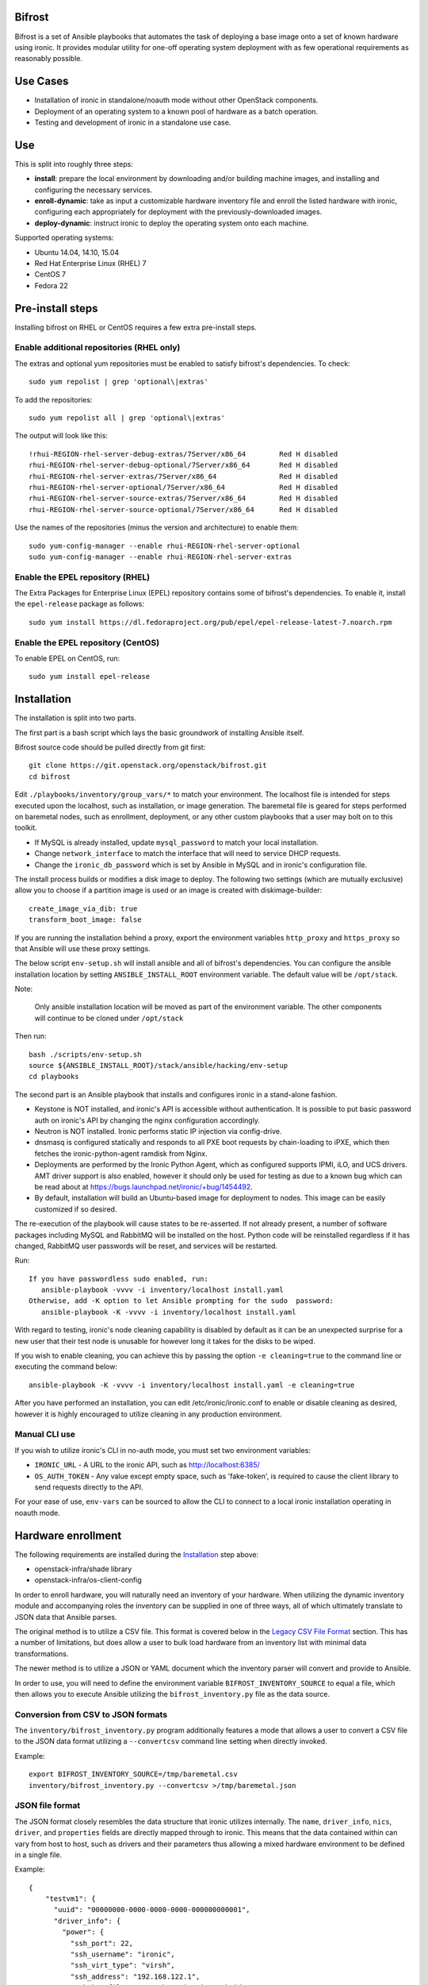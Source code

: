 Bifrost
=======

Bifrost is a set of Ansible playbooks that automates the task of
deploying a base image onto a set of known hardware using ironic. It
provides modular utility for one-off operating system deployment with
as few operational requirements as reasonably possible.

Use Cases
=========

* Installation of ironic in standalone/noauth mode without other OpenStack
  components.
* Deployment of an operating system to a known pool of hardware as
  a batch operation.
* Testing and development of ironic in a standalone use case.

Use
===

This is split into roughly three steps:

- **install**:
  prepare the local environment by downloading and/or building machine images,
  and installing and configuring the necessary services.
- **enroll-dynamic**:
  take as input a customizable hardware inventory file and enroll the
  listed hardware with ironic, configuring each appropriately for deployment
  with the previously-downloaded images.
- **deploy-dynamic**:
  instruct ironic to deploy the operating system onto each machine.

Supported operating systems:

* Ubuntu 14.04, 14.10, 15.04
* Red Hat Enterprise Linux (RHEL) 7
* CentOS 7
* Fedora 22

Pre-install steps
=================

Installing bifrost on RHEL or CentOS requires a few extra pre-install steps.

Enable additional repositories (RHEL only)
------------------------------------------

The extras and optional yum repositories must be enabled to satisfy
bifrost's dependencies. To check::

   sudo yum repolist | grep 'optional\|extras'

To add the repositories::

   sudo yum repolist all | grep 'optional\|extras'

The output will look like this::

  !rhui-REGION-rhel-server-debug-extras/7Server/x86_64        Red H disabled
  rhui-REGION-rhel-server-debug-optional/7Server/x86_64       Red H disabled
  rhui-REGION-rhel-server-extras/7Server/x86_64               Red H disabled
  rhui-REGION-rhel-server-optional/7Server/x86_64             Red H disabled
  rhui-REGION-rhel-server-source-extras/7Server/x86_64        Red H disabled
  rhui-REGION-rhel-server-source-optional/7Server/x86_64      Red H disabled

Use the names of the repositories (minus the version and architecture) to enable them::

  sudo yum-config-manager --enable rhui-REGION-rhel-server-optional
  sudo yum-config-manager --enable rhui-REGION-rhel-server-extras

Enable the EPEL repository (RHEL)
---------------------------------

The Extra Packages for Enterprise Linux (EPEL) repository contains
some of bifrost's dependencies. To enable it, install the
``epel-release`` package as follows::

  sudo yum install https://dl.fedoraproject.org/pub/epel/epel-release-latest-7.noarch.rpm

Enable the EPEL repository (CentOS)
-----------------------------------

To enable EPEL on CentOS, run::

  sudo yum install epel-release

Installation
============

The installation is split into two parts.

The first part is a bash script which lays the basic groundwork of installing
Ansible itself.

Bifrost source code should be pulled directly from git first::

  git clone https://git.openstack.org/openstack/bifrost.git
  cd bifrost

Edit ``./playbooks/inventory/group_vars/*`` to match your environment. The
localhost file is intended for steps executed upon the localhost, such as
installation, or image generation.  The baremetal file is geared for steps
performed on baremetal nodes, such as enrollment, deployment, or any other
custom playbooks that a user may bolt on to this toolkit.

- If MySQL is already installed, update ``mysql_password`` to match
  your local installation.
- Change ``network_interface`` to match the interface that will need
  to service DHCP requests.
- Change the ``ironic_db_password`` which is set by Ansible in MySQL
  and in ironic's configuration file.

The install process builds or modifies a disk image to deploy. The
following two settings (which are mutually exclusive) allow you to
choose if a partition image is used or an image is created with
diskimage-builder::

  create_image_via_dib: true
  transform_boot_image: false

If you are running the installation behind a proxy, export the
environment variables ``http_proxy`` and ``https_proxy`` so that
Ansible will use these proxy settings.

The below script ``env-setup.sh`` will install ansible and all of bifrost's
dependencies. You can configure the ansible installation location by setting
``ANSIBLE_INSTALL_ROOT`` environment variable. The default value will be
``/opt/stack``.

Note:

  Only ansible installation location will be moved as part of the
  environment variable.  The other components will continue to be cloned under
  ``/opt/stack``

Then run::

  bash ./scripts/env-setup.sh
  source ${ANSIBLE_INSTALL_ROOT}/stack/ansible/hacking/env-setup
  cd playbooks

The second part is an Ansible playbook that installs and configures ironic
in a stand-alone fashion.

* Keystone is NOT installed, and ironic's API is accessible without
  authentication.  It is possible to put basic password auth on ironic's API by
  changing the nginx configuration accordingly.
* Neutron is NOT installed. Ironic performs static IP injection via
  config-drive.
* dnsmasq is configured statically and responds to all PXE boot requests by
  chain-loading to iPXE, which then fetches the ironic-python-agent ramdisk
  from Nginx.
* Deployments are performed by the Ironic Python Agent, which as configured
  supports IPMI, iLO, and UCS drivers.  AMT driver support is also enabled,
  however it should only be used for testing as due to a known bug which
  can be read about at https://bugs.launchpad.net/ironic/+bug/1454492.
* By default, installation will build an Ubuntu-based image for deployment
  to nodes.  This image can be easily customized if so desired.

The re-execution of the playbook will cause states to be re-asserted.  If not
already present, a number of software packages including MySQL and RabbitMQ
will be installed on the host.  Python code will be reinstalled regardless if
it has changed, RabbitMQ user passwords will be reset, and services will be
restarted.

Run::

  If you have passwordless sudo enabled, run:
     ansible-playbook -vvvv -i inventory/localhost install.yaml
  Otherwise, add -K option to let Ansible prompting for the sudo  password:
     ansible-playbook -K -vvvv -i inventory/localhost install.yaml

With regard to testing, ironic's node cleaning capability is disabled by
default as it can be an unexpected surprise for a new user that their test
node is unusable for however long it takes for the disks to be wiped.

If you wish to enable cleaning, you can achieve this by passing the option
``-e cleaning=true`` to the command line or executing the command below::

  ansible-playbook -K -vvvv -i inventory/localhost install.yaml -e cleaning=true

After you have performed an installation, you can edit /etc/ironic/ironic.conf
to enable or disable cleaning as desired, however it is highly encouraged to
utilize cleaning in any production environment.

Manual CLI use
--------------

If you wish to utilize ironic's CLI in no-auth mode, you must set two
environment variables:

- ``IRONIC_URL`` - A URL to the ironic API, such as http://localhost:6385/
- ``OS_AUTH_TOKEN`` - Any value except empty space, such as 'fake-token',
  is required to cause the client library to send requests directly to the API.

For your ease of use, ``env-vars`` can be sourced to allow the CLI to connect
to a local ironic installation operating in noauth mode.

Hardware enrollment
===================

The following requirements are installed during the `Installation`_ step
above:

- openstack-infra/shade library
- openstack-infra/os-client-config

In order to enroll hardware, you will naturally need an inventory of
your hardware. When utilizing the dynamic inventory module and
accompanying roles the inventory can be supplied in one of three ways,
all of which ultimately translate to JSON data that Ansible parses.

The original method is to utilize a CSV file. This format is covered below in
the `Legacy CSV File Format`_ section. This has a number of limitations, but
does allow a user to bulk load hardware from an inventory list with minimal
data transformations.

The newer method is to utilize a JSON or YAML document which the inventory
parser will convert and provide to Ansible.

In order to use, you will need to define the environment variable
``BIFROST_INVENTORY_SOURCE`` to equal a file, which then allows you to
execute Ansible utilizing the ``bifrost_inventory.py`` file as the data
source.

Conversion from CSV to JSON formats
-----------------------------------

The ``inventory/bifrost_inventory.py`` program additionally features a
mode that allows a user to convert a CSV file to the JSON data format
utilizing a ``--convertcsv`` command line setting when directly invoked.

Example::

  export BIFROST_INVENTORY_SOURCE=/tmp/baremetal.csv
  inventory/bifrost_inventory.py --convertcsv >/tmp/baremetal.json

JSON file format
----------------

The JSON format closely resembles the data structure that ironic
utilizes internally.  The ``name``, ``driver_info``, ``nics``,
``driver``, and ``properties`` fields are directly mapped through to
ironic.  This means that the data contained within can vary from host
to host, such as drivers and their parameters thus allowing a mixed
hardware environment to be defined in a single file.

Example::

  {
      "testvm1": {
        "uuid": "00000000-0000-0000-0000-000000000001",
        "driver_info": {
          "power": {
            "ssh_port": 22,
            "ssh_username": "ironic",
            "ssh_virt_type": "virsh",
            "ssh_address": "192.168.122.1",
            "ssh_key_filename": "/home/ironic/.ssh/id_rsa"
          }
        },
        "nics": [
          {
            "mac": "52:54:00:f9:32:f6"
          }
        ],
        "driver": "agent_ssh",
        "ansible_ssh_host": "192.168.122.2",
        "ipv4_address": "192.168.122.2",
        "provisioning_ipv4_address": "10.0.0.9",
        "properties": {
          "cpu_arch": "x86_64",
          "ram": "3072",
          "disk_size": "10",
          "cpus": "1"
        },
        "name": "testvm1"
      }
  }

The additional power of this format is easy configuration parameter injection,
which could potentially allow a user to provision different operating system
images onto different hardware chassis by defining the appropriate settings
in an ``instance_info`` variable.

Examples utilizing JSON and YAML formatting, along host specific variable
injection can be found in the ``playbooks/inventory/`` folder.

Legacy CSV file format
----------------------

The CSV file has the following columns:

0. MAC Address
1. Management username
2. Management password
3. Management Address
4. CPU Count
5. Memory size in MB
6. Disk Storage in GB
7. Flavor (Not Used)
8. Type (Not Used)
9. Host UUID
10. Host or Node name
11. Host IP Address to be set
12. ``ipmi_target_channel`` - Requires: ``ipmi_bridging`` set to single
13. ``ipmi_target_address`` - Requires: ``ipmi_bridging`` set to single
14. ``ipmi_transit_channel`` - Requires: ``ipmi_bridging`` set to dual
15. ``ipmi_transit_address`` - Requires: ``ipmi_bridging`` set to dual
16. ironic driver
17. Host provisioning IP Address

Example definition::

  00:11:22:33:44:55,root,undefined,192.168.122.1,1,8192,512,NA,NA,aaaaaaaa-bbbb-cccc-dddd-eeeeeeeeeeee,hostname_100,192.168.2.100,,,,agent_ipmitool,10.0.0.9

This file format is fairly flexible and can be easily modified
although the enrollment and deployment playbooks utilize the model
of a host per line model in order to process through the entire
list, as well as reference the specific field items.

An example file can be found at: ``playbooks/inventory/baremetal.csv.example``

How this works?
---------------

Utilizing the dynamic inventory module, enrollment is as simple as setting
the ``BIFROST_INVENTORY_SOURCE`` environment variable to your inventory data
source, and then executing the enrollment playbook.::

  export BIFROST_INVENTORY_SOURCE=/tmp/baremetal.json
  ansible-playbook -vvvv -i inventory/bifrost_inventory.py enroll-dynamic.yaml

Note that enrollment is a one-time operation. The Ansible module *does not*
synchronize data for existing nodes.  You should use the ironic CLI to do this
manually at the moment.

Additionally, it is important to note that the playbooks for enrollment are
split into three separate playbooks based on the ``ipmi_bridging`` setting.

Hardware deployment
===================

How this works?
---------------

After the nodes are enrolled, they can be deployed upon.  Bifrost is geared to
utilize configuration drives to convey basic configuration information to the
each host. This configuration information includes an SSH key to allow a user
to login to the system.

To utilize the newer dynamic inventory based deployment::

  export BIFROST_INVENTORY_SOURCE=/tmp/baremetal.json
  ansible-playbook -vvvv -i inventory/bifrost_inventory.py deploy-dynamic.yaml

Note::

  Before running the above command, ensure that the value for `ssh_public_key_path` in
  ``./playbooks/inventory/group_vars/baremetal`` refers to a valid public key file,
  or set the ssh_public_key_path option on the ansible-playbook command line by
  setting the variable. Example: "-e ssh_public_key_path=~/.ssh/id_rsa.pub"

If the hosts need to be re-deployed, the dynamic redeploy playbook may be used::

  export BIFROST_INVENTORY_SOURCE=/tmp/baremetal.json
  ansible-playbook -vvvv -i inventory/bifrost_inventory.py redeploy-dynamic.yaml

This playbook will undeploy the hosts, followed by a deployment, allowing
a configurable timeout for the hosts to transition in each step.

Testing with a single command
=============================

A simple ``scripts/test-bifrost.sh`` script can be utilized to install
pre-requisite software packages, Ansible, and then execute the
``test-bifrost-create-vm.yaml`` and ``test-bifrost.yaml`` playbooks in order
to provide a single step testing mechanism.

``playbooks/test-bifrost-create-vm.yaml`` creates one or more VMs for
testing and saves out a baremetal.csv file which is used by
``playbooks/test-bifrost.yaml`` to execute the remaining roles.  Two
additional roles are invoked by this playbook which enables Ansible to
connect to the new nodes by adding them to the inventory, and then
logging into the remote machine via the user's ssh host key.  Once
that has successfully occurred, additional roles will unprovision the
host(s) and delete them from ironic.

Command::

  scripts/test-bifrost.sh

Note:

- Cleaning mode is explicitly disabled in the ``test-bifrost.yaml``
  playbook due to the fact that is an IO-intensive operation that can
  take a great deal of time.

Legacy - testing with virtual machines
======================================

Bifrost supports using virtual machines to emulate the hardware. All of the
steps mentioned above are mostly the same.

It is assumed you have an SSH server running on the host machine. The
``agent_ssh`` driver, used by ironic with VM testing, will need to use
SSH to control the virtual machines.

An SSH key is generated for the ``ironic`` user when testing. The
ironic conductor will use this key to connect to the host machine and
run virsh commands.

#. Set ``testing`` to *true* in the
   ``playbooks/inventory/group_vars/localhost`` file.
#. You may need to adjust the value for ``ssh_public_key_path``.
#. Run the install step, as documented above, however adding ``-e
   testing=true`` to the Ansible command line.
#. Execute the ``ansible-playbook -vvvv -i inventory/localhost
   test-bifrost-create-vm.yaml`` command to create a test virtual
   machine.
#. Set the environment variable of ``BIFROST_INVENTORY_SOURCE`` to the
   path to the csv file, which by default has been written to
   /tmp/baremetal.csv.
#. Run the enrollment step, as documented above, using the CSV file
   you created in the previous step.
#. Run the deployment step, as documented above.

Deployment and configuration of operating systems
=================================================

By default, Bifrost deploys a configuration drive which includes the user SSH
public key, hostname, and the network configuration in the form of
network_info.json that can be read/parsed by the
`glean <https://github.com/openstack-infra/glean>`_ utility. This allows for
the deployment of Ubuntu, CentOS, or Fedora "tenants" on baremetal.  This file
format is not yet supported by Cloud-Init, however it is on track for
inclusion in cloud-init 2.0.

By default, Bifrost utilizes a utility called simple-init which leverages
the previously noted glean utility to apply network configuration.  This
means that by default, root file systems may not be automatically expanded
to consume the entire disk, which may, or may not be desirable depending
upon operational needs. This is dependent upon what base OS image you
utilize, and if the support is included in that image or not.  At present,
the standard Ubuntu cloud image includes cloud-init which will grow the
root partition, however the ubuntu-minimal image does not include cloud-init
and thus will not automatically grow the root partition.

Due to the nature of the design, it would be relatively easy for a user to
import automatic growth or reconfiguration steps either in the image to be
deployed, or in post-deployment steps via custom Ansible playbooks.

Custom IPA images
=================

Bifrost supports the ability for a user to build a custom IPA ramdisk
utilizing the diskimage-builder element "ironic-agent".  In order to utilize
this feature, the ``download_ipa`` setting must be set to ``false`` and the
create_ipa_image must be set to "true".  By default, the install playbook will
build a Debian jessie based IPA image, if a pre-existing IPA image is not
present on disk.  If you wish to explicitly set a specific release to be
passed to diskimage-create, then the setting ``dib_os_release`` can be set in
addition to ``dib_os_element``.

If you wish to include an extra element into the IPA disk image, such as a
custom hardware manager, you can pass the variable ``ipa_extra_dib_elements``
as a space-separated list of elements. This defaults to an empty string.

Driver Support
==============

Testing Mode
------------

When setup in testing mode, bifrost configures ironic to utilize the
``agent_ssh`` driver to help facilitate the deployment of local test
machines.

Default Mode
------------

When not in testing mode, bifrost enables the following ironic drivers:

* agent_ipmitool
* pxe_amt
* agent_ilo
* agent_ucs

OneView Driver Support
----------------------

As the OneView driver requires configuration information to be populated
in the ironic.conf configuration file that points to the OneView manager
node as well as credentials, bifrost does not support installation and
configuration of the driver.

Please reference the ironic OneView driver documentation at if you wish
to update the configuration after installation in order to leverage bifrost
for mass node deployment.

The OneView documentation can be found
`here <http://docs.openstack.org/developer/ironic/drivers/oneview.html>`_.

Virtualenv installation support (EXPERIMENTAL)
==============================================

Bifrost can be used with a python virtual environment. At present,
this feature is experimental, so it's disabled by default. If you
would like to use a virtual environment, you'll need to modify the
install steps slightly. To set up the virtual environment and install
ansible into it, run ``env-setup.sh`` as follows::

  export VENV=/opt/stack/bifrost
  ./scripts/env-setup.sh

Then run the install playbook with the following arguments::

  ansible-playbook -vvvv -i inventory/localhost install.yaml

This will install ironic and its dependencies into the virtual environment.
